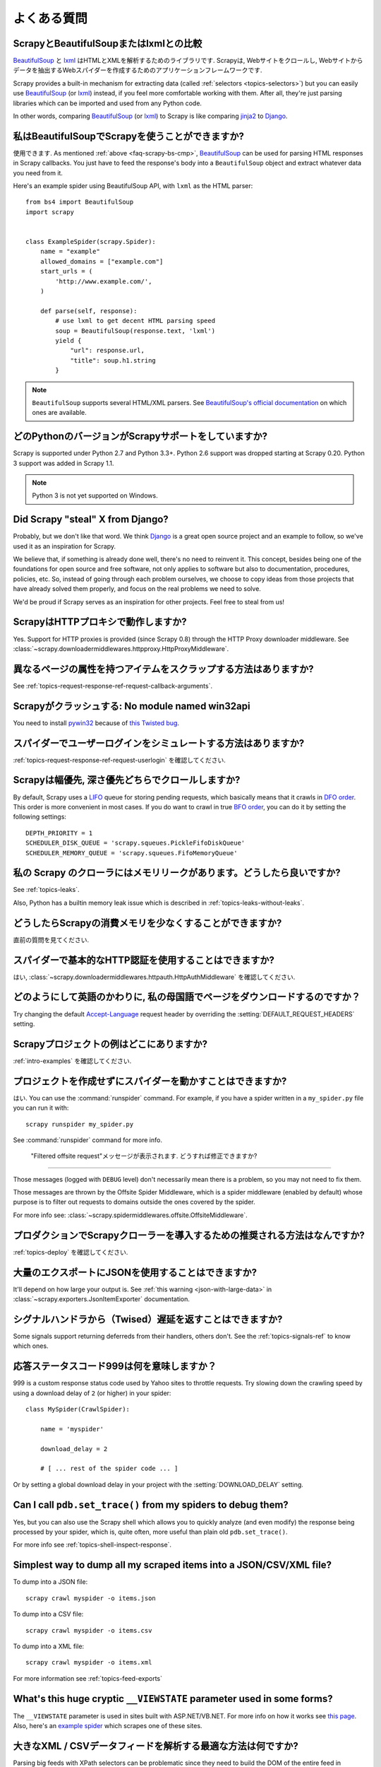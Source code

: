 .. _faq:

よくある質問
==========================

.. _faq-scrapy-bs-cmp:

ScrapyとBeautifulSoupまたはlxmlとの比較
-------------------------------------------------

`BeautifulSoup`_ と `lxml`_ はHTMLとXMLを解析するためのライブラリです. Scrapyは, Webサイトをクロールし, Webサイトからデータを抽出するWebスパイダーを作成するためのアプリケーションフレームワークです.

Scrapy provides a built-in mechanism for extracting data (called
:ref:`selectors <topics-selectors>`) but you can easily use `BeautifulSoup`_
(or `lxml`_) instead, if you feel more comfortable working with them. After
all, they're just parsing libraries which can be imported and used from any
Python code.

In other words, comparing `BeautifulSoup`_ (or `lxml`_) to Scrapy is like
comparing `jinja2`_ to `Django`_.

.. _BeautifulSoup: http://www.crummy.com/software/BeautifulSoup/
.. _lxml: http://lxml.de/
.. _jinja2: http://jinja.pocoo.org/
.. _Django: https://www.djangoproject.com/

私はBeautifulSoupでScrapyを使うことができますか?
------------------------------------

使用できます.
As mentioned :ref:`above <faq-scrapy-bs-cmp>`, `BeautifulSoup`_ can be used
for parsing HTML responses in Scrapy callbacks.
You just have to feed the response's body into a ``BeautifulSoup`` object
and extract whatever data you need from it.

Here's an example spider using BeautifulSoup API, with ``lxml`` as the HTML parser::


    from bs4 import BeautifulSoup
    import scrapy


    class ExampleSpider(scrapy.Spider):
        name = "example"
        allowed_domains = ["example.com"]
        start_urls = (
            'http://www.example.com/',
        )

        def parse(self, response):
            # use lxml to get decent HTML parsing speed
            soup = BeautifulSoup(response.text, 'lxml')
            yield {
                "url": response.url,
                "title": soup.h1.string
            }

.. note::

    ``BeautifulSoup`` supports several HTML/XML parsers.
    See `BeautifulSoup's official documentation`_ on which ones are available.

.. _BeautifulSoup's official documentation: https://www.crummy.com/software/BeautifulSoup/bs4/doc/#specifying-the-parser-to-use

.. _faq-python-versions:

どのPythonのバージョンがScrapyサポートをしていますか?
-----------------------------------------

Scrapy is supported under Python 2.7 and Python 3.3+.
Python 2.6 support was dropped starting at Scrapy 0.20.
Python 3 support was added in Scrapy 1.1.

.. note::
    Python 3 is not yet supported on Windows.

Did Scrapy "steal" X from Django?
---------------------------------

Probably, but we don't like that word. We think Django_ is a great open source
project and an example to follow, so we've used it as an inspiration for
Scrapy.

We believe that, if something is already done well, there's no need to reinvent
it. This concept, besides being one of the foundations for open source and free
software, not only applies to software but also to documentation, procedures,
policies, etc. So, instead of going through each problem ourselves, we choose
to copy ideas from those projects that have already solved them properly, and
focus on the real problems we need to solve.

We'd be proud if Scrapy serves as an inspiration for other projects. Feel free
to steal from us!

ScrapyはHTTPプロキシで動作しますか?
-----------------------------------

Yes. Support for HTTP proxies is provided (since Scrapy 0.8) through the HTTP
Proxy downloader middleware. See
:class:`~scrapy.downloadermiddlewares.httpproxy.HttpProxyMiddleware`.

異なるページの属性を持つアイテムをスクラップする方法はありますか?
------------------------------------------------------------

See :ref:`topics-request-response-ref-request-callback-arguments`.


Scrapyがクラッシュする: No module named win32api
----------------------------------------------------------

You need to install `pywin32`_ because of `this Twisted bug`_.

.. _pywin32: https://sourceforge.net/projects/pywin32/
.. _this Twisted bug: https://twistedmatrix.com/trac/ticket/3707

スパイダーでユーザーログインをシミュレートする方法はありますか?
---------------------------------------------

:ref:`topics-request-response-ref-request-userlogin` を確認してください.

.. _faq-bfo-dfo:

Scrapyは幅優先, 深さ優先どちらでクロールしますか?
--------------------------------------------------------

By default, Scrapy uses a `LIFO`_ queue for storing pending requests, which
basically means that it crawls in `DFO order`_. This order is more convenient
in most cases. If you do want to crawl in true `BFO order`_, you can do it by
setting the following settings::

    DEPTH_PRIORITY = 1
    SCHEDULER_DISK_QUEUE = 'scrapy.squeues.PickleFifoDiskQueue'
    SCHEDULER_MEMORY_QUEUE = 'scrapy.squeues.FifoMemoryQueue'

私の Scrapy のクローラにはメモリリークがあります。どうしたら良いですか?
--------------------------------------------------

See :ref:`topics-leaks`.

Also, Python has a builtin memory leak issue which is described in
:ref:`topics-leaks-without-leaks`.

どうしたらScrapyの消費メモリを少なくすることができますか?
------------------------------------------

直前の質問を見てください.

スパイダーで基本的なHTTP認証を使用することはできますか?
--------------------------------------------------

はい, :class:`~scrapy.downloadermiddlewares.httpauth.HttpAuthMiddleware` を確認してください.

どのようにして英語のかわりに, 私の母国語でページをダウンロードするのですか？
------------------------------------------------------------------------

Try changing the default `Accept-Language`_ request header by overriding the
:setting:`DEFAULT_REQUEST_HEADERS` setting.

.. _Accept-Language: https://www.w3.org/Protocols/rfc2616/rfc2616-sec14.html#sec14.4

Scrapyプロジェクトの例はどこにありますか?
----------------------------------------------

:ref:`intro-examples` を確認してください.

プロジェクトを作成せずにスパイダーを動かすことはできますか?
----------------------------------------------

はい. You can use the :command:`runspider` command. For example, if you have a
spider written in a ``my_spider.py`` file you can run it with::

    scrapy runspider my_spider.py

See :command:`runspider` command for more info.

 "Filtered offsite request"メッセージが表示されます. どうすれば修正できますか?
--------------------------------------------------------------

Those messages (logged with ``DEBUG`` level) don't necessarily mean there is a
problem, so you may not need to fix them.

Those messages are thrown by the Offsite Spider Middleware, which is a spider
middleware (enabled by default) whose purpose is to filter out requests to
domains outside the ones covered by the spider.

For more info see:
:class:`~scrapy.spidermiddlewares.offsite.OffsiteMiddleware`.

プロダクションでScrapyクローラーを導入するための推奨される方法はなんですか?
---------------------------------------------------------------------

:ref:`topics-deploy` を確認してください.

大量のエクスポートにJSONを使用することはできますか?
---------------------------------

It'll depend on how large your output is. See :ref:`this warning
<json-with-large-data>` in :class:`~scrapy.exporters.JsonItemExporter`
documentation.

シグナルハンドラから（Twised）遅延を返すことはできますか?
------------------------------------------------------

Some signals support returning deferreds from their handlers, others don't. See
the :ref:`topics-signals-ref` to know which ones.

応答ステータスコード999は何を意味しますか？
---------------------------------------------

999 is a custom response status code used by Yahoo sites to throttle requests.
Try slowing down the crawling speed by using a download delay of ``2`` (or
higher) in your spider::

    class MySpider(CrawlSpider):

        name = 'myspider'

        download_delay = 2

        # [ ... rest of the spider code ... ]

Or by setting a global download delay in your project with the
:setting:`DOWNLOAD_DELAY` setting.

Can I call ``pdb.set_trace()`` from my spiders to debug them?
-------------------------------------------------------------

Yes, but you can also use the Scrapy shell which allows you to quickly analyze
(and even modify) the response being processed by your spider, which is, quite
often, more useful than plain old ``pdb.set_trace()``.

For more info see :ref:`topics-shell-inspect-response`.

Simplest way to dump all my scraped items into a JSON/CSV/XML file?
-------------------------------------------------------------------

To dump into a JSON file::

    scrapy crawl myspider -o items.json

To dump into a CSV file::

    scrapy crawl myspider -o items.csv

To dump into a XML file::

    scrapy crawl myspider -o items.xml

For more information see :ref:`topics-feed-exports`

What's this huge cryptic ``__VIEWSTATE`` parameter used in some forms?
----------------------------------------------------------------------

The ``__VIEWSTATE`` parameter is used in sites built with ASP.NET/VB.NET. For
more info on how it works see `this page`_. Also, here's an `example spider`_
which scrapes one of these sites.

.. _this page: http://search.cpan.org/~ecarroll/HTML-TreeBuilderX-ASP_NET-0.09/lib/HTML/TreeBuilderX/ASP_NET.pm
.. _example spider: https://github.com/AmbientLighter/rpn-fas/blob/master/fas/spiders/rnp.py

大きなXML / CSVデータフィードを解析する最適な方法は何ですか?
----------------------------------------------------

Parsing big feeds with XPath selectors can be problematic since they need to
build the DOM of the entire feed in memory, and this can be quite slow and
consume a lot of memory.

In order to avoid parsing all the entire feed at once in memory, you can use
the functions ``xmliter`` and ``csviter`` from ``scrapy.utils.iterators``
module. In fact, this is what the feed spiders (see :ref:`topics-spiders`) use
under the cover.

Scrapyは自動的にクッキーを管理しますか？
-----------------------------------------

Yes, Scrapy receives and keeps track of cookies sent by servers, and sends them
back on subsequent requests, like any regular web browser does.

For more info see :ref:`topics-request-response` and :ref:`cookies-mw`.

Scrapyから送受信されるクッキーを確認するにはどうすればよいですか？
--------------------------------------------------------------

Enable the :setting:`COOKIES_DEBUG` setting.

スパイダーに止めるように指示するにはどうすればよいですか？
-------------------------------------------

Raise the :exc:`~scrapy.exceptions.CloseSpider` exception from a callback. For
more info see: :exc:`~scrapy.exceptions.CloseSpider`.

私のScrapyボットが禁止されるのを防ぐには？
----------------------------------------------------

:ref:`bans` を確認してください.

スパイダーの引数や設定を使用してスパイダーを構成する必要がありますか?
-----------------------------------------------------------------

Both :ref:`spider arguments <spiderargs>` and :ref:`settings <topics-settings>`
can be used to configure your spider. There is no strict rule that mandates to
use one or the other, but settings are more suited for parameters that, once
set, don't change much, while spider arguments are meant to change more often,
even on each spider run and sometimes are required for the spider to run at all
(for example, to set the start url of a spider).

To illustrate with an example, assuming you have a spider that needs to log
into a site to scrape data, and you only want to scrape data from a certain
section of the site (which varies each time). In that case, the credentials to
log in would be settings, while the url of the section to scrape would be a
spider argument.

XML文書をスクラップしていて、XPathセレクタがアイテムを返さない
--------------------------------------------------------------------------

ネームスペースを削除する必要があるかもしれません. :ref:`removing-namespaces` を確認してください.

.. _user agents: https://en.wikipedia.org/wiki/User_agent
.. _LIFO: https://en.wikipedia.org/wiki/Stack_(abstract_data_type)
.. _DFO order: https://en.wikipedia.org/wiki/Depth-first_search
.. _BFO order: https://en.wikipedia.org/wiki/Breadth-first_search
